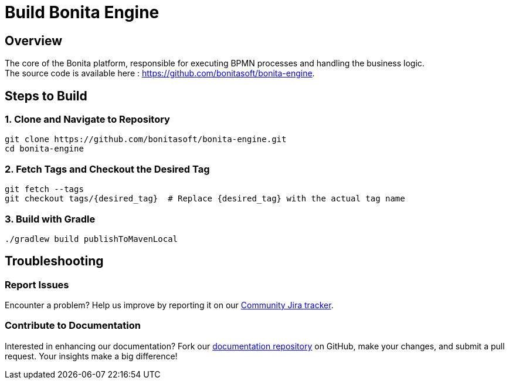 = Build Bonita Engine
:description: Steps to manually build Bonita Engine from source.

== Overview

The core of the Bonita platform, responsible for executing BPMN processes and handling the business logic. +
The source code is available here : https://github.com/bonitasoft/bonita-engine.

== Steps to Build

=== 1. Clone and Navigate to Repository
[source,bash]
----
git clone https://github.com/bonitasoft/bonita-engine.git
cd bonita-engine
----

=== 2. Fetch Tags and Checkout the Desired Tag
[source,bash]
----
git fetch --tags
git checkout tags/{desired_tag}  # Replace {desired_tag} with the actual tag name
----

=== 3. Build with Gradle
[source,bash]
----
./gradlew build publishToMavenLocal
----

== Troubleshooting

=== Report Issues
Encounter a problem? Help us improve by reporting it on our https://bonita.atlassian.net/projects/BBPMC/issues[Community Jira tracker].

=== Contribute to Documentation
Interested in enhancing our documentation? Fork our https://github.com/bonitasoft/bonita-doc[documentation repository] on GitHub, make your changes, and submit a pull request. Your insights make a big difference!




